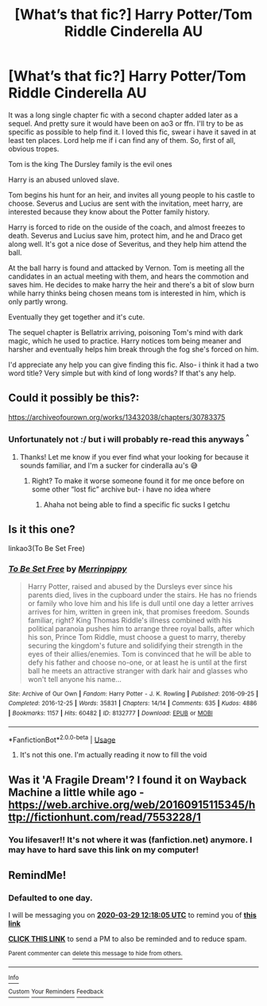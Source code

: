#+TITLE: [What’s that fic?] Harry Potter/Tom Riddle Cinderella AU

* [What’s that fic?] Harry Potter/Tom Riddle Cinderella AU
:PROPERTIES:
:Author: lastChance973
:Score: 1
:DateUnix: 1585279298.0
:DateShort: 2020-Mar-27
:FlairText: What's That Fic?
:END:
It was a long single chapter fic with a second chapter added later as a sequel. And pretty sure it would have been on ao3 or ffn. I'll try to be as specific as possible to help find it. I loved this fic, swear i have it saved in at least ten places. Lord help me if i can find any of them. So, first of all, obvious tropes.

Tom is the king The Dursley family is the evil ones

Harry is an abused unloved slave.

Tom begins his hunt for an heir, and invites all young people to his castle to choose. Severus and Lucius are sent with the invitation, meet harry, are interested because they know about the Potter family history.

Harry is forced to ride on the ouside of the coach, and almost freezes to death. Severus and Lucius save him, protect him, and he and Draco get along well. It's got a nice dose of Severitus, and they help him attend the ball.

At the ball harry is found and attacked by Vernon. Tom is meeting all the candidates in an actual meeting with them, and hears the commotion and saves him. He decides to make harry the heir and there's a bit of slow burn while harry thinks being chosen means tom is interested in him, which is only partly wrong.

Eventually they get together and it's cute.

The sequel chapter is Bellatrix arriving, poisoning Tom's mind with dark magic, which he used to practice. Harry notices tom being meaner and harsher and eventually helps him break through the fog she's forced on him.

I'd appreciate any help you can give finding this fic. Also- i think it had a two word title? Very simple but with kind of long words? If that's any help.


** Could it possibly be this?:

[[https://archiveofourown.org/works/13432038/chapters/30783375]]
:PROPERTIES:
:Author: browtfiwasboredokai
:Score: 1
:DateUnix: 1585510204.0
:DateShort: 2020-Mar-30
:END:

*** Unfortunately not :/ but i will probably re-read this anyways ^{^}
:PROPERTIES:
:Author: lastChance973
:Score: 2
:DateUnix: 1585512744.0
:DateShort: 2020-Mar-30
:END:

**** Thanks! Let me know if you ever find what your looking for because it sounds familiar, and I'm a sucker for cinderalla au's 😅
:PROPERTIES:
:Author: browtfiwasboredokai
:Score: 2
:DateUnix: 1585512932.0
:DateShort: 2020-Mar-30
:END:

***** Right? To make it worse someone found it for me once before on some other “lost fic” archive but- i have no idea where
:PROPERTIES:
:Author: lastChance973
:Score: 2
:DateUnix: 1585512979.0
:DateShort: 2020-Mar-30
:END:

****** Ahaha not being able to find a specific fic sucks I getchu
:PROPERTIES:
:Author: browtfiwasboredokai
:Score: 1
:DateUnix: 1585513046.0
:DateShort: 2020-Mar-30
:END:


** Is it this one?

linkao3(To Be Set Free)
:PROPERTIES:
:Author: Lyn_Aaron
:Score: 1
:DateUnix: 1586022954.0
:DateShort: 2020-Apr-04
:END:

*** [[https://archiveofourown.org/works/8132777][*/To Be Set Free/*]] by [[https://www.archiveofourown.org/users/Merrinpippy/pseuds/Merrinpippy][/Merrinpippy/]]

#+begin_quote
  Harry Potter, raised and abused by the Dursleys ever since his parents died, lives in the cupboard under the stairs. He has no friends or family who love him and his life is dull until one day a letter arrives arrives for him, written in green ink, that promises freedom. Sounds familiar, right? King Thomas Riddle's illness combined with his political paranoia pushes him to arrange three royal balls, after which his son, Prince Tom Riddle, must choose a guest to marry, thereby securing the kingdom's future and solidifying their strength in the eyes of their allies/enemies. Tom is convinced that he will be able to defy his father and choose no-one, or at least he is until at the first ball he meets an attractive stranger with dark hair and glasses who won't tell anyone his name...
#+end_quote

^{/Site/:} ^{Archive} ^{of} ^{Our} ^{Own} ^{*|*} ^{/Fandom/:} ^{Harry} ^{Potter} ^{-} ^{J.} ^{K.} ^{Rowling} ^{*|*} ^{/Published/:} ^{2016-09-25} ^{*|*} ^{/Completed/:} ^{2016-12-25} ^{*|*} ^{/Words/:} ^{35831} ^{*|*} ^{/Chapters/:} ^{14/14} ^{*|*} ^{/Comments/:} ^{635} ^{*|*} ^{/Kudos/:} ^{4886} ^{*|*} ^{/Bookmarks/:} ^{1157} ^{*|*} ^{/Hits/:} ^{60482} ^{*|*} ^{/ID/:} ^{8132777} ^{*|*} ^{/Download/:} ^{[[https://archiveofourown.org/downloads/8132777/To%20Be%20Set%20Free.epub?updated_at=1563399193][EPUB]]} ^{or} ^{[[https://archiveofourown.org/downloads/8132777/To%20Be%20Set%20Free.mobi?updated_at=1563399193][MOBI]]}

--------------

*FanfictionBot*^{2.0.0-beta} | [[https://github.com/tusing/reddit-ffn-bot/wiki/Usage][Usage]]
:PROPERTIES:
:Author: FanfictionBot
:Score: 2
:DateUnix: 1586022976.0
:DateShort: 2020-Apr-04
:END:

**** It's not this one. I'm actually reading it now to fill the void
:PROPERTIES:
:Author: lastChance973
:Score: 1
:DateUnix: 1586049904.0
:DateShort: 2020-Apr-05
:END:


** Was it 'A Fragile Dream'? I found it on Wayback Machine a little while ago - [[https://web.archive.org/web/20160915115345/http://fictionhunt.com/read/7553228/1]]
:PROPERTIES:
:Author: optixillusion
:Score: 1
:DateUnix: 1592050122.0
:DateShort: 2020-Jun-13
:END:

*** You lifesaver!! It's not where it was (fanfiction.net) anymore. I may have to hard save this link on my computer!
:PROPERTIES:
:Author: lastChance973
:Score: 1
:DateUnix: 1592076520.0
:DateShort: 2020-Jun-13
:END:


** RemindMe!
:PROPERTIES:
:Author: browtfiwasboredokai
:Score: 0
:DateUnix: 1585397885.0
:DateShort: 2020-Mar-28
:END:

*** *Defaulted to one day.*

I will be messaging you on [[http://www.wolframalpha.com/input/?i=2020-03-29%2012:18:05%20UTC%20To%20Local%20Time][*2020-03-29 12:18:05 UTC*]] to remind you of [[https://np.reddit.com/r/HPfanfiction/comments/fpppz1/whats_that_fic_harry_pottertom_riddle_cinderella/flqk69v/?context=3][*this link*]]

[[https://np.reddit.com/message/compose/?to=RemindMeBot&subject=Reminder&message=%5Bhttps%3A%2F%2Fwww.reddit.com%2Fr%2FHPfanfiction%2Fcomments%2Ffpppz1%2Fwhats_that_fic_harry_pottertom_riddle_cinderella%2Fflqk69v%2F%5D%0A%0ARemindMe%21%202020-03-29%2012%3A18%3A05%20UTC][*CLICK THIS LINK*]] to send a PM to also be reminded and to reduce spam.

^{Parent commenter can} [[https://np.reddit.com/message/compose/?to=RemindMeBot&subject=Delete%20Comment&message=Delete%21%20fpppz1][^{delete this message to hide from others.}]]

--------------

[[https://np.reddit.com/r/RemindMeBot/comments/e1bko7/remindmebot_info_v21/][^{Info}]]

[[https://np.reddit.com/message/compose/?to=RemindMeBot&subject=Reminder&message=%5BLink%20or%20message%20inside%20square%20brackets%5D%0A%0ARemindMe%21%20Time%20period%20here][^{Custom}]]
[[https://np.reddit.com/message/compose/?to=RemindMeBot&subject=List%20Of%20Reminders&message=MyReminders%21][^{Your Reminders}]]
[[https://np.reddit.com/message/compose/?to=Watchful1&subject=RemindMeBot%20Feedback][^{Feedback}]]
:PROPERTIES:
:Author: RemindMeBot
:Score: 2
:DateUnix: 1585397923.0
:DateShort: 2020-Mar-28
:END:
